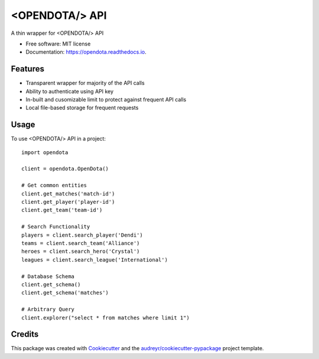 ===============
<OPENDOTA/> API
===============


.. image:: https://img.shields.io/pypi/v/pyopendota.svg
        :target: https://pypi.python.org/pypi/pyopendota

.. image:: https://img.shields.io/travis/hrishikeshrt/pyopendota.svg
        :target: https://travis-ci.com/hrishikeshrt/pyopendota

.. image:: https://readthedocs.org/projects/pyopendota/badge/?version=latest
        :target: https://pyopendota.readthedocs.io/en/latest/?version=latest
        :alt: Documentation Status




A thin wrapper for <OPENDOTA/> API


* Free software: MIT license
* Documentation: https://opendota.readthedocs.io.


Features
--------

* Transparent wrapper for majority of the API calls
* Ability to authenticate using API key
* In-built and cusomizable limit to protect against frequent API calls
* Local file-based storage for frequent requests


Usage
-----

To use <OPENDOTA/> API in a project::

    import opendota

    client = opendota.OpenDota()

    # Get common entities
    client.get_matches('match-id')
    client.get_player('player-id')
    client.get_team('team-id')

    # Search Functionality
    players = client.search_player('Dendi')
    teams = client.search_team('Alliance')
    heroes = client.search_hero('Crystal')
    leagues = client.search_league('International')

    # Database Schema
    client.get_schema()
    client.get_schema('matches')

    # Arbitrary Query
    client.explorer("select * from matches where limit 1")


Credits
-------

This package was created with Cookiecutter_ and the `audreyr/cookiecutter-pypackage`_ project template.

.. _Cookiecutter: https://github.com/audreyr/cookiecutter
.. _`audreyr/cookiecutter-pypackage`: https://github.com/audreyr/cookiecutter-pypackage
